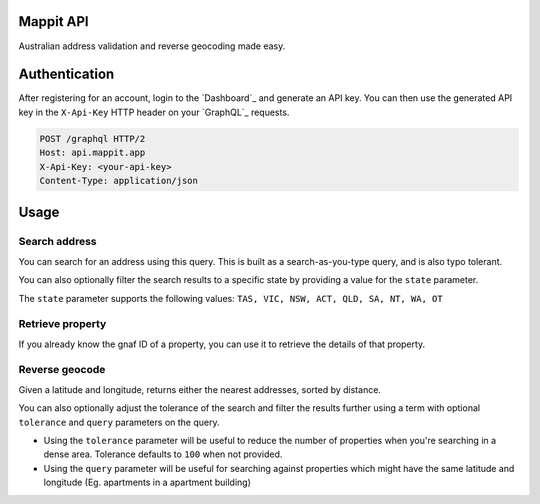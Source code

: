 Mappit API
------------

Australian address validation and reverse geocoding made easy.


Authentication
--------------

After registering for an account, login to the `Dashboard`_ and generate an API key.
You can then use the generated API key in the ``X-Api-Key`` HTTP header on your `GraphQL`_ requests.

.. sourcecode:: http

  POST /graphql HTTP/2
  Host: api.mappit.app
  X-Api-Key: <your-api-key>
  Content-Type: application/json

Usage
-----

Search address
~~~~~~~~~~~~~~

You can search for an address using this query. This is built as a search-as-you-type query, and is also typo tolerant.

.. graphiql::
  :query:
    {
      searchAddress(query: "500 col"){
        gnafId
        displayAddress
        location{
          lat
          lon
        }
        components{
          buildingName
          number
          street
          suburb
          state
          postcode
        }
        score
      }
    }
  :response:
    {
      "data": {
        "searchAddress": [
          {
            "gnafId": "GAVIC424236450",
            "displayAddress": "500 Collins Street, Melbourne VIC 3000",
            "location": {
              "lat": -37.81784378,
              "lon": 144.95761462
            },
            "components": {
              "buildingName": "",
              "number": "500",
              "street": "Collins Street",
              "suburb": "Melbourne",
              "state": "VIC",
              "postcode": 3000
            },
            "score": 1
          }
        ]
      }
    }

You can also optionally filter the search results to a specific state by providing a value for the ``state`` parameter.

.. graphiql::
  :query:
    {
      searchAddress(query: "500 col", state: NSW){
        gnafId
        displayAddress
        location{
          lat
          lon
        }
        components{
          buildingName
          number
          street
          suburb
          state
          postcode
        }
        score
      }
    }
  :response:
    {
      "data": {
        "searchAddress": [
          {
            "gnafId": "GANSW716730214",
            "displayAddress": "500 Colemans Lane, Milvale NSW 2594",
            "location": {
              "lat": -34.25705103,
              "lon": 147.86797566
            },
            "components": {
              "buildingName": "",
              "number": "500",
              "street": "Colemans Lane",
              "suburb": "Milvale",
              "state": "NSW",
              "postcode": 2594
            },
            "score": 1
          }
        ]
      }
    }

The ``state`` parameter supports the following values: ``TAS, VIC, NSW, ACT, QLD, SA, NT, WA, OT``

Retrieve property
~~~~~~~~~~~~~~~~~

If you already know the gnaf ID of a property, you can use it to retrieve the details of that property.

.. graphiql::
  :query:
    {
      retrieveProperty(gnafId: "GAVIC424236450"){
        displayAddress
        location{
          lat
          lon
        }
      }
    }
  :response:
    {
      "data": {
        "retrieveProperty": {
          "displayAddress": "500 Collins Street, Melbourne VIC 3000",
          "location": {
            "lat": -37.81784378,
            "lon": 144.95761462
          }
        }
      }
    }

Reverse geocode
~~~~~~~~~~~~~~~

Given a latitude and longitude, returns either the nearest addresses, sorted by distance.

.. graphiql::
  :query:
    {
      reverseGeocode(lat: -37.81784378, lon: 144.95761462){
        gnafId
        displayAddress
        location{
          lat
          lon
        }
        components{
          buildingName
          number
          street
          suburb
          state
          postcode
        }
        score
      }
    }
  :response:
    {
      "data": {
        "reverseGeocode": [
          {
            "gnafId": "GAVIC424875741",
            "displayAddress": "5RA/500 Collins Street, Melbourne VIC 3000",
            "location": {
              "lat": -37.81784378,
              "lon": 144.95761462
            },
            "components": {
              "buildingName": "",
              "number": "5RA/500",
              "street": "Collins Street",
              "suburb": "Melbourne",
              "state": "VIC",
              "postcode": 3000
            },
            "score": 1
          },
          {
            "gnafId": "GAVIC424236450",
            "displayAddress": "500 Collins Street, Melbourne VIC 3000",
            "location": {
              "lat": -37.81784378,
              "lon": 144.95761462
            },
            "components": {
              "buildingName": "",
              "number": "500",
              "street": "Collins Street",
              "suburb": "Melbourne",
              "state": "VIC",
              "postcode": 3000
            },
            "score": 1
          },
          {
            "gnafId": "GAVIC424770682",
            "displayAddress": "2/500 Collins Street, Melbourne VIC 3000",
            "location": {
              "lat": -37.81784378,
              "lon": 144.95761462
            },
            "components": {
              "buildingName": "",
              "number": "2/500",
              "street": "Collins Street",
              "suburb": "Melbourne",
              "state": "VIC",
              "postcode": 3000
            },
            "score": 1
          },
          {
            "gnafId": "GAVIC719244691",
            "displayAddress": "4/500 Collins Street, Melbourne VIC 3000",
            "location": {
              "lat": -37.81784378,
              "lon": 144.95761462
            },
            "components": {
              "buildingName": "",
              "number": "4/500",
              "street": "Collins Street",
              "suburb": "Melbourne",
              "state": "VIC",
              "postcode": 3000
            },
            "score": 1
          }
        ]
      }
    }

You can also optionally adjust the tolerance of the search and filter the results further using a term with optional ``tolerance`` and ``query`` parameters on the query.

- Using the ``tolerance`` parameter will be useful to reduce the number of properties when you're searching in a dense area. Tolerance defaults to ``100`` when not provided.
- Using the ``query`` parameter will be useful for searching against properties which might have the same latitude and longitude (Eg. apartments in a apartment building)

.. graphiql::
  :query:
    {
      reverseGeocode(lat: -37.81784378, lon: 144.95761462, query: "5RA", tolerance: 10){
        gnafId
        displayAddress
        location{
          lat
          lon
        }
        components{
          buildingName
          number
          street
          suburb
          state
          postcode
        }
        score
      }
    }
  :response:
    {
      "data": {
        "reverseGeocode": [
          {
            "gnafId": "GAVIC424875741",
            "displayAddress": "5RA/500 Collins Street, Melbourne VIC 3000",
            "location": {
              "lat": -37.81784378,
              "lon": 144.95761462
            },
            "components": {
              "buildingName": "",
              "number": "5RA/500",
              "street": "Collins Street",
              "suburb": "Melbourne",
              "state": "VIC",
              "postcode": 3000
            },
            "score": 1
          }
        ]
      }
    }
